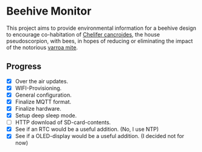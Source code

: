 * Beehive Monitor

  This project aims to provide environmental information for a beehive
  design to encourage co-habitation of [[https://en.wikipedia.org/wiki/Chelifer_cancroides][Chelifer cancroides]], the
  house pseudoscorpion, with bees, in hopes of reducing or eliminating
  the impact of the notorious [[https://en.wikipedia.org/wiki/Varroa_destructor][varroa mite]].

** Progress

   - [X] Over the air updates.
   - [X] WIFI-Provisioning.
   - [X] General configuration.
   - [X] Finalize MQTT format.
   - [X] Finalize hardware.
   - [X] Setup deep sleep mode.
   - [ ] HTTP download of SD-card-contents.
   - [X] See if an RTC would be a useful addition. (No, I use NTP)
   - [X] See if a OLED-display would be a useful addition. (I decided not for now)
